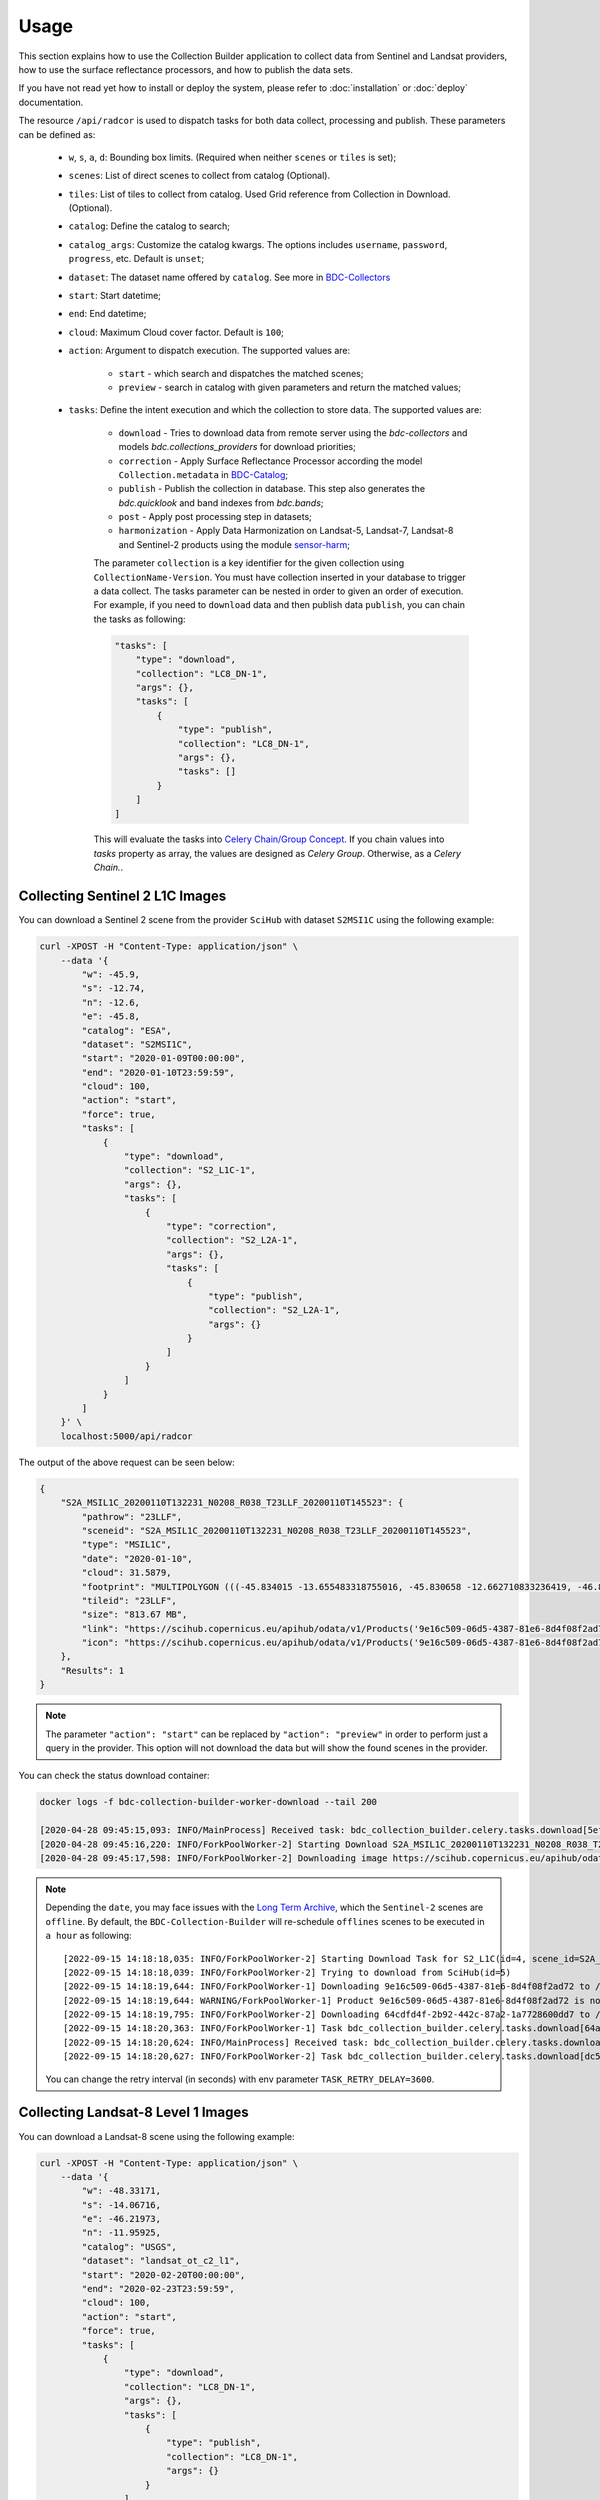 ..
    This file is part of Brazil Data Cube Collection Builder.
    Copyright (C) 2022 INPE.

    This program is free software: you can redistribute it and/or modify
    it under the terms of the GNU General Public License as published by
    the Free Software Foundation, either version 3 of the License, or
    (at your option) any later version.

    This program is distributed in the hope that it will be useful,
    but WITHOUT ANY WARRANTY; without even the implied warranty of
    MERCHANTABILITY or FITNESS FOR A PARTICULAR PURPOSE. See the
    GNU General Public License for more details.

    You should have received a copy of the GNU General Public License
    along with this program. If not, see <https://www.gnu.org/licenses/gpl-3.0.html>.


Usage
=====

This section explains how to use the Collection Builder application to collect data from Sentinel and Landsat providers, how to use the surface reflectance processors, and how to publish the data sets.


If you have not read yet how to install or deploy the system, please refer to :doc:`installation` or :doc:`deploy` documentation.

The resource ``/api/radcor`` is used to dispatch tasks for both data collect, processing and publish. These parameters can be defined as:

    - ``w``, ``s``, ``a``, ``d``: Bounding box limits. (Required when neither ``scenes`` or ``tiles`` is set);
    - ``scenes``: List of direct scenes to collect from catalog (Optional).
    - ``tiles``: List of tiles to collect from catalog. Used Grid reference from Collection in Download. (Optional).
    - ``catalog``: Define the catalog to search;
    - ``catalog_args``: Customize the catalog kwargs. The options includes ``username``, ``password``, ``progress``, etc. Default is ``unset``;
    - ``dataset``: The dataset name offered by ``catalog``. See more in `BDC-Collectors  <https://github.com/brazil-data-cube/bdc-collectors>`_
    - ``start``: Start datetime;
    - ``end``: End datetime;
    - ``cloud``: Maximum Cloud cover factor. Default is ``100``;
    - ``action``: Argument to dispatch execution. The supported values are:

        - ``start`` - which search and dispatches the matched scenes;
        - ``preview`` - search in catalog with given parameters and return the matched values;

    - ``tasks``: Define the intent execution and which the collection to store data. The supported values are:

        - ``download`` - Tries to download data from remote server using the `bdc-collectors` and models `bdc.collections_providers` for download priorities;
        - ``correction`` - Apply Surface Reflectance Processor according the model ``Collection.metadata`` in `BDC-Catalog <https://bdc-catalog.readthedocs.io/en/latest/>`_;
        - ``publish`` - Publish the collection in database. This step also generates the `bdc.quicklook` and band indexes from `bdc.bands`;
        - ``post`` - Apply post processing step in datasets;
        - ``harmonization`` - Apply Data Harmonization on Landsat-5, Landsat-7, Landsat-8 and Sentinel-2 products using the module `sensor-harm <https://github.com/brazil-data-cube/sensor-harm>`_;

        The parameter ``collection`` is a key identifier for the given collection using ``CollectionName-Version``.
        You must have collection inserted in your database to trigger a data collect.
        The tasks parameter can be nested in order to given an order of execution. For example,
        if you need to ``download`` data and then publish data ``publish``,
        you can chain the tasks as following:

        .. code-block::

            "tasks": [
                "type": "download",
                "collection": "LC8_DN-1",
                "args": {},
                "tasks": [
                    {
                        "type": "publish",
                        "collection": "LC8_DN-1",
                        "args": {},
                        "tasks": []
                    }
                ]
            ]

        This will evaluate the tasks into `Celery Chain/Group Concept <https://docs.celeryproject.org/en/stable/userguide/canvas.html>`_.
        If you chain values into `tasks` property as array, the values are designed as `Celery Group`. Otherwise, as a `Celery Chain.`.


Collecting Sentinel 2 L1C Images
--------------------------------

You can download a Sentinel 2 scene from the provider ``SciHub`` with dataset ``S2MSI1C`` using the following example:

.. code-block:: shell

        curl -XPOST -H "Content-Type: application/json" \
            --data '{
                "w": -45.9,
                "s": -12.74,
                "n": -12.6,
                "e": -45.8,
                "catalog": "ESA",
                "dataset": "S2MSI1C",
                "start": "2020-01-09T00:00:00",
                "end": "2020-01-10T23:59:59",
                "cloud": 100,
                "action": "start",
                "force": true,
                "tasks": [
                    {
                        "type": "download",
                        "collection": "S2_L1C-1",
                        "args": {},
                        "tasks": [
                            {
                                "type": "correction",
                                "collection": "S2_L2A-1",
                                "args": {},
                                "tasks": [
                                    {
                                        "type": "publish",
                                        "collection": "S2_L2A-1",
                                        "args": {}
                                    }
                                ]
                            }
                        ]
                    }
                ]
            }' \
            localhost:5000/api/radcor

The output of the above request can be seen below:

.. code-block:: js

    {
        "S2A_MSIL1C_20200110T132231_N0208_R038_T23LLF_20200110T145523": {
            "pathrow": "23LLF",
            "sceneid": "S2A_MSIL1C_20200110T132231_N0208_R038_T23LLF_20200110T145523",
            "type": "MSIL1C",
            "date": "2020-01-10",
            "cloud": 31.5879,
            "footprint": "MULTIPOLYGON (((-45.834015 -13.655483318755016, -45.830658 -12.662710833236419, -46.841522 -12.657636587187465, -46.84897 -13.649996915046348, -45.834015 -13.655483318755016)))",
            "tileid": "23LLF",
            "size": "813.67 MB",
            "link": "https://scihub.copernicus.eu/apihub/odata/v1/Products('9e16c509-06d5-4387-81e6-8d4f08f2ad72')/$value",
            "icon": "https://scihub.copernicus.eu/apihub/odata/v1/Products('9e16c509-06d5-4387-81e6-8d4f08f2ad72')/Products('Quicklook')/$value"
        },
        "Results": 1
    }


.. note::

    The parameter ``"action": "start"`` can be replaced by ``"action": "preview"`` in order to perform just a query in the provider.
    This option will not download the data but will show the found scenes in the provider.


You can check the status download container:

.. code-block:: shell

    docker logs -f bdc-collection-builder-worker-download --tail 200

    [2020-04-28 09:45:15,093: INFO/MainProcess] Received task: bdc_collection_builder.celery.tasks.download[5efed43b-b913-4877-b9e2-e97c3c9a8947]
    [2020-04-28 09:45:16,220: INFO/ForkPoolWorker-2] Starting Download S2A_MSIL1C_20200110T132231_N0208_R038_T23LLF_20200110T145523 - bdc020...
    [2020-04-28 09:45:17,598: INFO/ForkPoolWorker-2] Downloading image https://scihub.copernicus.eu/apihub/odata/v1/Products('9e16c509-06d5-4387-81e6-8d4f08f2ad72')/$value in /home/gribeiro/data/bdc-collection-builder/Repository/Archive/S2_MSI/2020-01/S2A_MSIL1C_20200110T132231_N0208_R038_T23LLF_20200110T145523.zip, user AtomicUser(bdc020, released=False), size 813 MB


.. note::

    Depending the ``date``, you may face issues with the `Long Term Archive <https://sentinels.copernicus.eu/web/sentinel/-/activation-of-long-term-archive-lta-access-for-copernicus-sentinel-2-and-3>`_,
    which the ``Sentinel-2`` scenes are ``offline``. By default, the ``BDC-Collection-Builder`` will re-schedule ``offlines`` scenes
    to be executed in ``a hour`` as following::

        [2022-09-15 14:18:18,035: INFO/ForkPoolWorker-2] Starting Download Task for S2_L1C(id=4, scene_id=S2A_MSIL1C_20200110T132231_N0208_R038_T23LLG_20200110T145523)
        [2022-09-15 14:18:18,039: INFO/ForkPoolWorker-2] Trying to download from SciHub(id=5)
        [2022-09-15 14:18:19,644: INFO/ForkPoolWorker-1] Downloading 9e16c509-06d5-4387-81e6-8d4f08f2ad72 to /tmp/download_11kkzi7e_S2A_MSIL1C_20200110T132231_N0208_R038_T23LLF_20200110T145523/S2A_MSIL1C_20200110T132231_N0208_R038_T23LLF_20200110T145523.zip
        [2022-09-15 14:18:19,644: WARNING/ForkPoolWorker-1] Product 9e16c509-06d5-4387-81e6-8d4f08f2ad72 is not online. Triggering retrieval from long term archive.
        [2022-09-15 14:18:19,795: INFO/ForkPoolWorker-2] Downloading 64cdfd4f-2b92-442c-87a2-1a7728600dd7 to /tmp/download_2bv0k4nz_S2A_MSIL1C_20200110T132231_N0208_R038_T23LLG_20200110T145523/S2A_MSIL1C_20200110T132231_N0208_R038_T23LLG_20200110T145523.zip
        [2022-09-15 14:18:20,363: INFO/ForkPoolWorker-1] Task bdc_collection_builder.celery.tasks.download[64a19e93-f493-4f05-9e6b-5278ddfaecef] retry: Retry in 3600s: DataOfflineError('S2A_MSIL1C_20200110T132231_N0208_R038_T23LLF_20200110T145523')
        [2022-09-15 14:18:20,624: INFO/MainProcess] Received task: bdc_collection_builder.celery.tasks.download[dc5b849c-9f5b-4a8e-a965-45d522305fab]  ETA:[2022-09-15 18:18:20.622378+00:00]
        [2022-09-15 14:18:20,627: INFO/ForkPoolWorker-2] Task bdc_collection_builder.celery.tasks.download[dc5b849c-9f5b-4a8e-a965-45d522305fab] retry: Retry in 3600s: DataOfflineError('S2A_MSIL1C_20200110T132231_N0208_R038_T23LLG_20200110T145523')

    You can change the retry interval (in seconds) with env parameter ``TASK_RETRY_DELAY=3600``.

Collecting Landsat-8 Level 1 Images
-----------------------------------

You can download a Landsat-8 scene using the following example:

.. code-block:: shell

        curl -XPOST -H "Content-Type: application/json" \
            --data '{
                "w": -48.33171,
                "s": -14.06716,
                "e": -46.21973,
                "n": -11.95925,
                "catalog": "USGS",
                "dataset": "landsat_ot_c2_l1",
                "start": "2020-02-20T00:00:00",
                "end": "2020-02-23T23:59:59",
                "cloud": 100,
                "action": "start",
                "force": true,
                "tasks": [
                    {
                        "type": "download",
                        "collection": "LC8_DN-1",
                        "args": {},
                        "tasks": [
                            {
                                "type": "publish",
                                "collection": "LC8_DN-1",
                                "args": {}
                            }
                        ]
                    }
                ]
            }' \
            localhost:5000/api/radcor


You can check the status download container:

.. code-block:: shell

    docker logs -f bdc-collection-builder-worker-download --tail 200

    [2022-09-15 14:45:27,455: INFO/MainProcess] Received task: bdc_collection_builder.celery.tasks.download[f1445319-086d-46b1-9abf-6f1979ebd143]
    [2022-09-15 14:45:27,456: INFO/MainProcess] Received task: bdc_collection_builder.celery.tasks.download[f040f03e-d5f6-4e7a-b6db-990fc7ea240a]
    [2022-09-15 14:45:27,518: INFO/ForkPoolWorker-1] Starting Download Task for LC8_DN(id=2, scene_id=LC08_L1TP_221069_20200223_20200822_02_T1)
    [2022-09-15 14:45:27,518: INFO/ForkPoolWorker-2] Starting Download Task for LC8_DN(id=2, scene_id=LC08_L1TP_221068_20200223_20200822_02_T1)


Restart a task
--------------

The resource `/api/radcor/restart` is responsible for restart any tasks in `BDC-Collection-Builder`.


Restart by status
~~~~~~~~~~~~~~~~~

TODO


Restart by identifier
~~~~~~~~~~~~~~~~~~~~~

In order to restart a failed task in Collection Builder, you must get the activity identifier (``id``) on the table ``collection_builder.activities``.

For example, if you need to restart a Sentinel 2 download task which sceneid is ``S2A_MSIL1C_20200110T132231_N0208_R038_T23LLF_20200110T145523``, use the following commands:

Connect to database in docker:

.. code-block:: shell

    docker exec -it bdc-collection-builder-pg psql -U postgres -d bdc

Use the following command to search by activity type ``downloadS2`` and sceneid ``S2A_MSIL1C_20200110T132231_N0208_R038_T23LLF_20200110T145523``:

.. code-block:: sql

    SELECT id, activity_type, collection_id, sceneid FROM collection_builder.activities
     WHERE activity_type = 'download'
       AND sceneid = 'S2A_MSIL1C_20200110T132231_N0208_R038_T23LLF_20200110T145523'


    SELECT id, activity_type, collection_id, sceneid FROM collection_builder.activities
     WHERE activity_type = 'publish'
       AND sceneid = 'S2A_MSIL1C_20200110T132231_N0208_R038_T23LLF_20200110T145523'



After that, use the ``id`` to restart a collection builder activity:

.. code-block:: shell

    curl -XGET -H  "Content-Type: application/json" localhost:5000/api/radcor/restart?ids=1


.. note::

    If activity does not exists on database, you must dispatch a execution as mentioned in
    section `Collecting Sentinel 2 L1C Images`_ and `Collecting Landsat-8 Level 1 Images`_.
